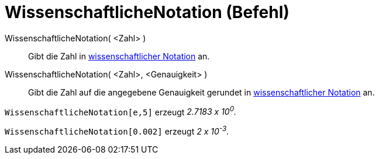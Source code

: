 = WissenschaftlicheNotation (Befehl)
:page-en: commands/ScientificText
ifdef::env-github[:imagesdir: /de/modules/ROOT/assets/images]

WissenschaftlicheNotation( <Zahl> )::
  Gibt die Zahl in https://en.wikipedia.org/wiki/de:Wissenschaftliche_Notation[wissenschaftlicher Notation] an.
WissenschaftlicheNotation( <Zahl>, <Genauigkeit> )::
  Gibt die Zahl auf die angegebene Genauigkeit gerundet in
  https://en.wikipedia.org/wiki/de:Wissenschaftliche_Notation[wissenschaftlicher Notation] an.

[EXAMPLE]
====

`++WissenschaftlicheNotation[e,5]++` erzeugt _2.7183 x 10^0^._

====

[EXAMPLE]
====

`++WissenschaftlicheNotation[0.002]++` erzeugt _2 x 10^-3^._

====

